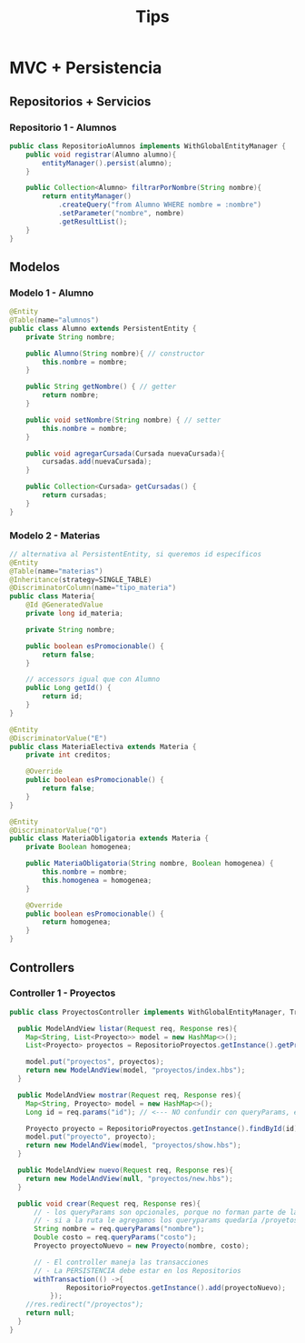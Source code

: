 #+TITLE: Tips
* MVC + Persistencia
** Repositorios + Servicios
*** Repositorio 1 - Alumnos
    #+BEGIN_SRC java
      public class RepositorioAlumnos implements WithGlobalEntityManager {
          public void registrar(Alumno alumno){
              entityManager().persist(alumno);
          }
      
          public Collection<Alumno> filtrarPorNombre(String nombre){
              return entityManager()
                  .createQuery("from Alumno WHERE nombre = :nombre")
                  .setParameter("nombre", nombre)
                  .getResultList();
          }
      }
    #+END_SRC
** Modelos
*** Modelo 1 - Alumno
    #+BEGIN_SRC java
      @Entity
      @Table(name="alumnos")
      public class Alumno extends PersistentEntity {
          private String nombre;
      
          public Alumno(String nombre){ // constructor
              this.nombre = nombre;
          }
      
          public String getNombre() { // getter
              return nombre;
          }
      
          public void setNombre(String nombre) { // setter
              this.nombre = nombre;
          }
      
          public void agregarCursada(Cursada nuevaCursada){
              cursadas.add(nuevaCursada);
          }
      
          public Collection<Cursada> getCursadas() {
              return cursadas;
          }
      }
    #+END_SRC
*** Modelo 2 - Materias
    #+BEGIN_SRC java
      // alternativa al PersistentEntity, si queremos id específicos
      @Entity
      @Table(name="materias")
      @Inheritance(strategy=SINGLE_TABLE)
      @DiscriminatorColumn(name="tipo_materia")
      public class Materia{
          @Id @GeneratedValue
          private long id_materia;
       
          private String nombre;
       
          public boolean esPromocionable() {
              return false;
          }
       
          // accessors igual que con Alumno
          public Long getId() {
              return id;
          }
      }
       
      @Entity
      @DiscriminatorValue("E")
      public class MateriaElectiva extends Materia {
          private int creditos;
       
          @Override
          public boolean esPromocionable() {
              return false;
          }
      }
       
      @Entity
      @DiscriminatorValue("O")
      public class MateriaObligatoria extends Materia {
          private Boolean homogenea;
       
          public MateriaObligatoria(String nombre, Boolean homogenea) {
              this.nombre = nombre;
              this.homogenea = homogenea;
          }
       
          @Override
          public boolean esPromocionable() {
              return homogenea;
          }
      }
    #+END_SRC
** Controllers
*** Controller 1 - Proyectos
    #+BEGIN_SRC java
      public class ProyectosController implements WithGlobalEntityManager, TransactionalOps{
       
        public ModelAndView listar(Request req, Response res){
          Map<String, List<Proyecto>> model = new HashMap<>();
          List<Proyecto> proyectos = RepositorioProyectos.getInstance().getProyectos();
       
          model.put("proyectos", proyectos);
          return new ModelAndView(model, "proyectos/index.hbs");
        }
       
        public ModelAndView mostrar(Request req, Response res){
          Map<String, Proyecto> model = new HashMap<>();
          Long id = req.params("id"); // <--- NO confundir con queryParams, esto es parte de la ruta /proyectos/:id
       
          Proyecto proyecto = RepositorioProyectos.getInstance().findById(id);
          model.put("proyecto", proyecto);
          return new ModelAndView(model, "proyectos/show.hbs");
        }
       
        public ModelAndView nuevo(Request req, Response res){
          return new ModelAndView(null, "proyectos/new.hbs");
        }
       
        public void crear(Request req, Response res){
            // - los queryParams son opcionales, porque no forman parte de la ruta /proyectos
            // - si a la ruta le agregamos los queryparams quedaría /proyetos?nombre=pepito&costo=500
            String nombre = req.queryParams("nombre");
            Double costo = req.queryParams("costo");
            Proyecto proyectoNuevo = new Proyecto(nombre, costo);
       
            // - El controller maneja las transacciones
            // - La PERSISTENCIA debe estar en los Repositorios
            withTransaction(() ->{
                    RepositorioProyectos.getInstance().add(proyectoNuevo);
                });
          //res.redirect("/proyectos");
          return null;
        }
      }
    #+END_SRC
